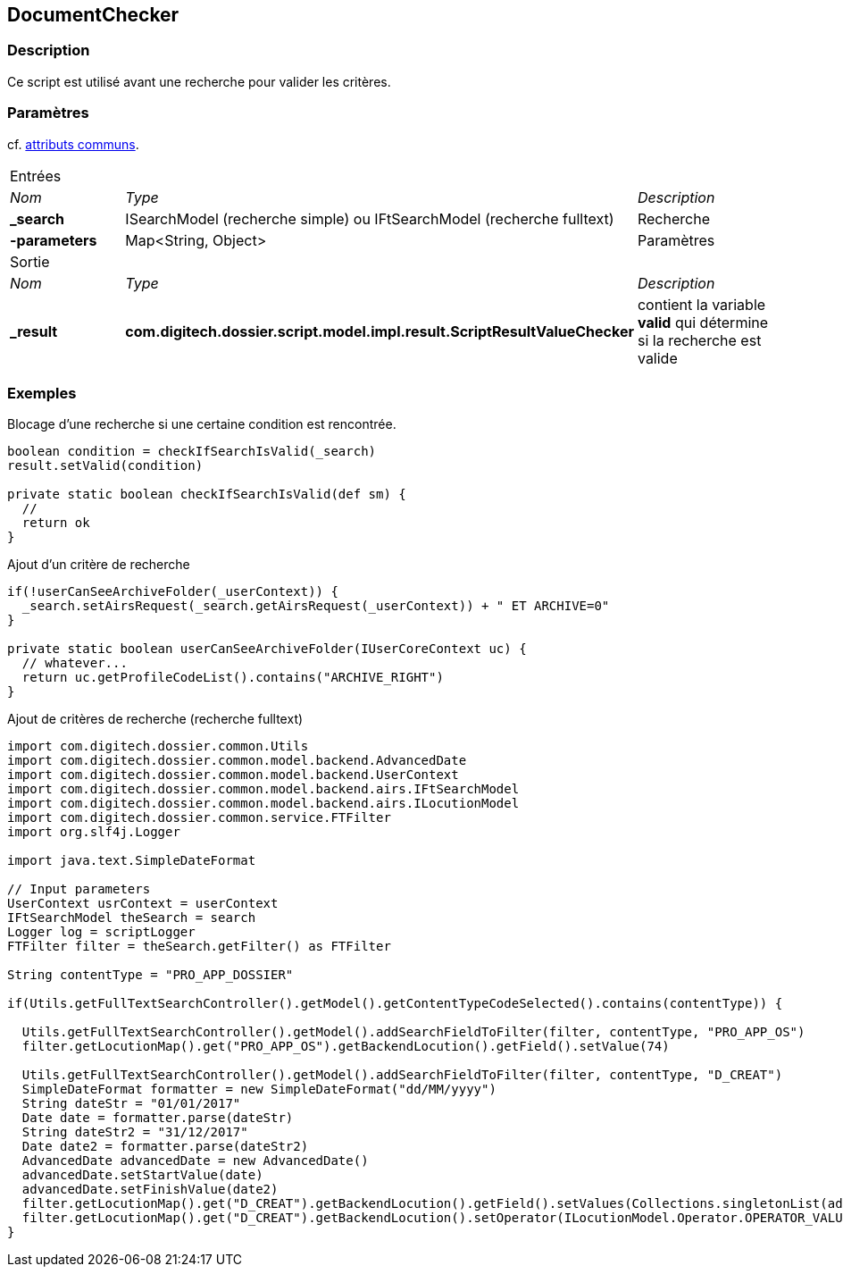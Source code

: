 [[_12_DocumentChecker]]
== DocumentChecker

=== Description

Ce script est utilisé avant une recherche pour valider les critères.

=== Paramètres

cf. <<_01_CommonData,attributs communs>>.

[options="noheader",cols="2a,2a,3a"]
|===
3+|[.header]
Entrées|[.sub-header]
_Nom_|[.sub-header]
_Type_|[.sub-header]
_Description_
|*_search*|ISearchModel (recherche simple) ou IFtSearchModel (recherche fulltext)|Recherche
|*-parameters*|Map<String, Object>|Paramètres

3+|[.header]
Sortie
|[.sub-header]
_Nom_|[.sub-header]
_Type_|[.sub-header]
_Description_
|*_result*|*com.digitech.dossier.script.model.impl.result.ScriptResultValueChecker*|contient la variable *valid* qui détermine si la recherche est valide
|===

=== Exemples

.Blocage d'une recherche si une certaine condition est rencontrée.
[source,groovy]
----
boolean condition = checkIfSearchIsValid(_search)
result.setValid(condition)

private static boolean checkIfSearchIsValid(def sm) {
  //
  return ok
}
----

.Ajout d'un critère de recherche
[source,groovy]
----

if(!userCanSeeArchiveFolder(_userContext)) {
  _search.setAirsRequest(_search.getAirsRequest(_userContext)) + " ET ARCHIVE=0"
}

private static boolean userCanSeeArchiveFolder(IUserCoreContext uc) {
  // whatever...
  return uc.getProfileCodeList().contains("ARCHIVE_RIGHT")
}
----

.Ajout de critères de recherche (recherche fulltext)
[source,groovy]
----
import com.digitech.dossier.common.Utils
import com.digitech.dossier.common.model.backend.AdvancedDate
import com.digitech.dossier.common.model.backend.UserContext
import com.digitech.dossier.common.model.backend.airs.IFtSearchModel
import com.digitech.dossier.common.model.backend.airs.ILocutionModel
import com.digitech.dossier.common.service.FTFilter
import org.slf4j.Logger

import java.text.SimpleDateFormat

// Input parameters
UserContext usrContext = userContext
IFtSearchModel theSearch = search
Logger log = scriptLogger
FTFilter filter = theSearch.getFilter() as FTFilter

String contentType = "PRO_APP_DOSSIER"

if(Utils.getFullTextSearchController().getModel().getContentTypeCodeSelected().contains(contentType)) {

  Utils.getFullTextSearchController().getModel().addSearchFieldToFilter(filter, contentType, "PRO_APP_OS")
  filter.getLocutionMap().get("PRO_APP_OS").getBackendLocution().getField().setValue(74)

  Utils.getFullTextSearchController().getModel().addSearchFieldToFilter(filter, contentType, "D_CREAT")
  SimpleDateFormat formatter = new SimpleDateFormat("dd/MM/yyyy")
  String dateStr = "01/01/2017"
  Date date = formatter.parse(dateStr)
  String dateStr2 = "31/12/2017"
  Date date2 = formatter.parse(dateStr2)
  AdvancedDate advancedDate = new AdvancedDate()
  advancedDate.setStartValue(date)
  advancedDate.setFinishValue(date2)
  filter.getLocutionMap().get("D_CREAT").getBackendLocution().getField().setValues(Collections.singletonList(advancedDate))
  filter.getLocutionMap().get("D_CREAT").getBackendLocution().setOperator(ILocutionModel.Operator.OPERATOR_VALUE_BETWEEN)
}

----

